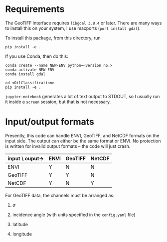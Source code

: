 * Requirements

  The GeoTIFF interface requires =libgdal 3.8.4= or later.  There are many ways
  to install this on your system, I use macports (=port install gdal=).

  To install this package, from this directory, run
  #+begin_src shell
    pip install -e .
  #+end_src

  If you use Conda, then do this:
  #+begin_src shell
    conda create --name NEW-ENV python=<version no.>
    conda activate NEW-ENV
    conda install gdal

    cd <OilClassification>
    pip install -e .
  #+end_src

  =jupyter-notebook= generates a lot of text output to STDOUT, so I usually run
  it inside a =screen= session, but that is not necessary.

* Input/output formats

  Presently, this code can handle ENVI, GeoTIFF, and NetCDF formats on the input
  side.  The output can either be the same format or ENVI.  No protection is
  written for invalid output formats -- the code will just crash.

  | input \ ouput-> | ENVI | GeoTIFF | NetCDF |
  |-----------------+------+---------+--------|
  | ENVI            | Y    | N       | N      |
  | GeoTIFF         | Y    | Y       | N      |
  | NetCDF          | Y    | N       | Y      |

  For GeoTIFF data, the channels must be arranged as:

    0. $\sigma$

    1. incidence angle (with units specified in the ~config.yaml~ file)

    2. latitude

    3. longitude
